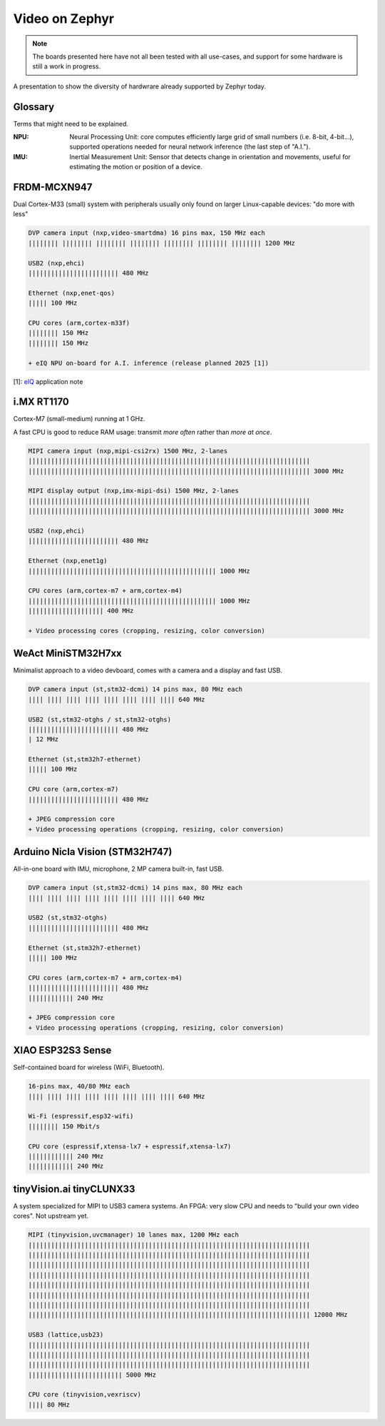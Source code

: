 Video on Zephyr
###############

.. note::

   The boards presented here have not all been tested with all
   use-cases, and support for some hardware is still a work in
   progress.

A presentation to show the diversity of hardwrare already supported by
Zephyr today.


Glossary
********

Terms that might need to be explained.

:NPU:
   Neural Processing Unit: core computes efficiently large grid of
   small numbers (i.e. 8-bit, 4-bit...), supported operations needed
   for neural network inference (the last step of "A.I.").

:IMU:
   Inertial Measurement Unit: Sensor that detects change in
   orientation and movements, useful for estimating the motion or
   position of a device.


FRDM-MCXN947
************

Dual Cortex-M33 (small) system with peripherals usually only found on
larger Linux-capable devices: "do more with less"

.. image:: img/FRDM-MCXN947.jpg
   :width: 100%

.. code-block::

   DVP camera input (nxp,video-smartdma) 16 pins max, 150 MHz each
   |||||||| |||||||| |||||||| |||||||| |||||||| |||||||| |||||||| 1200 MHz

   USB2 (nxp,ehci)
   |||||||||||||||||||||||| 480 MHz

   Ethernet (nxp,enet-qos)
   ||||| 100 MHz

   CPU cores (arm,cortex-m33f)
   |||||||| 150 MHz
   |||||||| 150 MHz

   + eIQ NPU on-board for A.I. inference (release planned 2025 [1])

[1]: `eIQ`_ application note

.. _eIQ: https://community.nxp.com/pwmxy87654/attachments/pwmxy87654/MCX%40tkb/9/14/Add%20Machine%20Learning%20Functionality%20to%20Your%20NXP%20MCU-based%20Design%20(Tech%20Days%202024).pdf


i.MX RT1170
***********

Cortex-M7 (small-medium) running at 1 GHz.

A fast CPU is good to reduce RAM usage:
transmit *more often* rather than *more at once*.

.. image:: img/MIMXRT1170-EVKB.jpg
   :width: 100%

.. code-block::

   MIPI camera input (nxp,mipi-csi2rx) 1500 MHz, 2-lanes
   |||||||||||||||||||||||||||||||||||||||||||||||||||||||||||||||||||||||||||
   ||||||||||||||||||||||||||||||||||||||||||||||||||||||||||||||||||||||||||| 3000 MHz

   MIPI display output (nxp,imx-mipi-dsi) 1500 MHz, 2-lanes
   |||||||||||||||||||||||||||||||||||||||||||||||||||||||||||||||||||||||||||
   ||||||||||||||||||||||||||||||||||||||||||||||||||||||||||||||||||||||||||| 3000 MHz

   USB2 (nxp,ehci)
   |||||||||||||||||||||||| 480 MHz

   Ethernet (nxp,enet1g)
   |||||||||||||||||||||||||||||||||||||||||||||||||| 1000 MHz

   CPU cores (arm,cortex-m7 + arm,cortex-m4)
   |||||||||||||||||||||||||||||||||||||||||||||||||| 1000 MHz
   |||||||||||||||||||| 400 MHz

   + Video processing cores (cropping, resizing, color conversion)


WeAct MiniSTM32H7xx
*******************

Minimalist approach to a video devboard, comes with a camera and a display and fast USB.

.. image:: img/Weaxie-STM32H743.png
   :width: 100%

.. code-block::

   DVP camera input (st,stm32-dcmi) 14 pins max, 80 MHz each
   |||| |||| |||| |||| |||| |||| |||| |||| 640 MHz

   USB2 (st,stm32-otghs / st,stm32-otghs)
   |||||||||||||||||||||||| 480 MHz
   | 12 MHz

   Ethernet (st,stm32h7-ethernet)
   ||||| 100 MHz

   CPU core (arm,cortex-m7)
   |||||||||||||||||||||||| 480 MHz

   + JPEG compression core
   + Video processing operations (cropping, resizing, color conversion)


Arduino Nicla Vision (STM32H747)
********************************

All-in-one board with IMU, microphone, 2 MP camera built-in, fast USB.

.. image:: img/Arduino-Nicla-Vision.png
   :width: 100%

.. code-block::

   DVP camera input (st,stm32-dcmi) 14 pins max, 80 MHz each
   |||| |||| |||| |||| |||| |||| |||| |||| 640 MHz

   USB2 (st,stm32-otghs)
   |||||||||||||||||||||||| 480 MHz

   Ethernet (st,stm32h7-ethernet)
   ||||| 100 MHz

   CPU cores (arm,cortex-m7 + arm,cortex-m4)
   |||||||||||||||||||||||| 480 MHz
   |||||||||||| 240 MHz

   + JPEG compression core
   + Video processing operations (cropping, resizing, color conversion)


XIAO ESP32S3 Sense
******************

Self-contained board for wireless (WiFi, Bluetooth).

.. image:: img/Xiao-ESP32-S3-Sense.jpg
   :width: 100%

.. code-block::

   16-pins max, 40/80 MHz each
   |||| |||| |||| |||| |||| |||| |||| |||| 640 MHz

   Wi-Fi (espressif,esp32-wifi)
   |||||||| 150 Mbit/s

   CPU core (espressif,xtensa-lx7 + espressif,xtensa-lx7)
   |||||||||||| 240 MHz
   |||||||||||| 240 MHz


tinyVision.ai tinyCLUNX33
*************************

A system specialized for MIPI to USB3 camera systems.
An FPGA: very slow CPU and needs to "build your own video cores".
Not upstream yet.

.. image:: img/tinyclunx33_som_v2.png
   :width: 100%

.. code-block::

   MIPI (tinyvision,uvcmanager) 10 lanes max, 1200 MHz each
   |||||||||||||||||||||||||||||||||||||||||||||||||||||||||||||||||||||||||||
   |||||||||||||||||||||||||||||||||||||||||||||||||||||||||||||||||||||||||||
   |||||||||||||||||||||||||||||||||||||||||||||||||||||||||||||||||||||||||||
   |||||||||||||||||||||||||||||||||||||||||||||||||||||||||||||||||||||||||||
   |||||||||||||||||||||||||||||||||||||||||||||||||||||||||||||||||||||||||||
   |||||||||||||||||||||||||||||||||||||||||||||||||||||||||||||||||||||||||||
   |||||||||||||||||||||||||||||||||||||||||||||||||||||||||||||||||||||||||||
   ||||||||||||||||||||||||||||||||||||||||||||||||||||||||||||||||||||||||||| 12000 MHz
 
   USB3 (lattice,usb23)
   |||||||||||||||||||||||||||||||||||||||||||||||||||||||||||||||||||||||||||
   |||||||||||||||||||||||||||||||||||||||||||||||||||||||||||||||||||||||||||
   |||||||||||||||||||||||||||||||||||||||||||||||||||||||||||||||||||||||||||
   ||||||||||||||||||||||||| 5000 MHz

   CPU core (tinyvision,vexriscv)
   |||| 80 MHz
